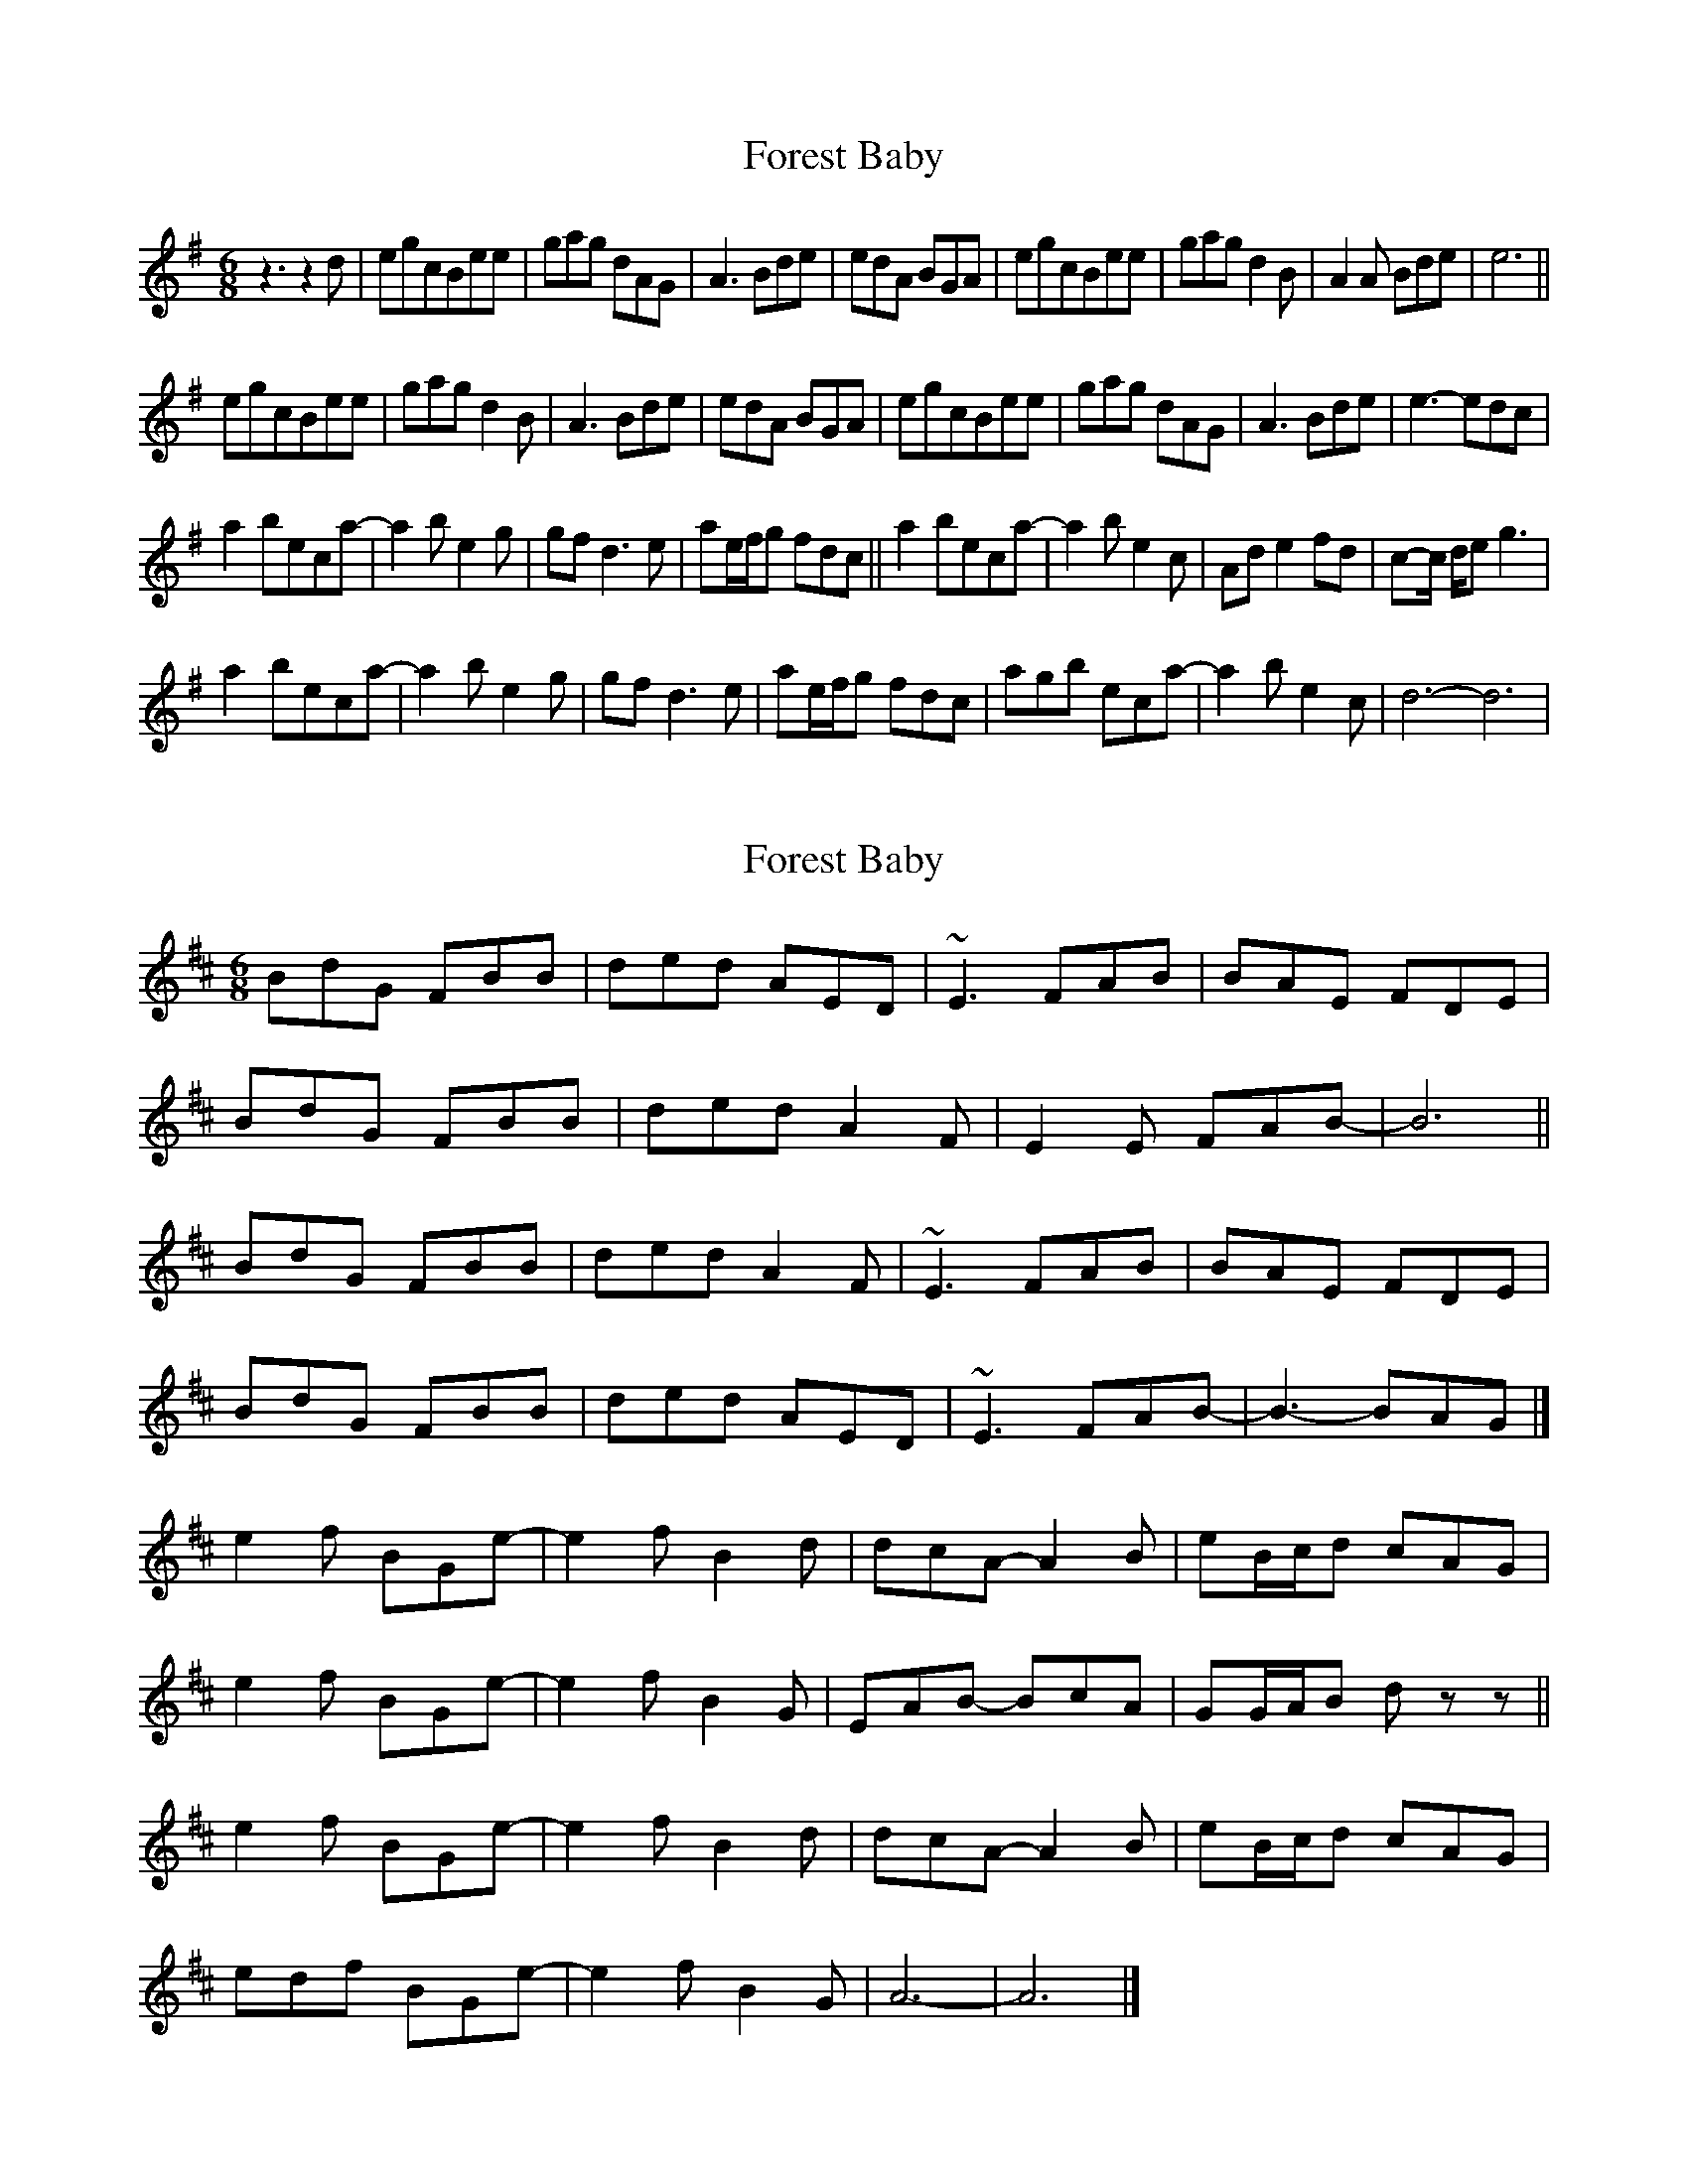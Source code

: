 X: 1
T: Forest Baby
Z: alangraham
S: https://thesession.org/tunes/15567#setting29185
R: jig
M: 6/8
L: 1/8
K: Gmaj
z3 z2d|egcBee|gag dAG|A3 Bde|edA BGA|egcBee|gag d2B|A2A Bde|e6||
egcBee|gag d2B|A3 Bde|edA BGA|egcBee|gag dAG|A3 Bde|e3-edc|
a2beca-|a2be2g|gfd3e|ae/f/g fdc||a2beca-|a2be2c|Ad e2fd|c-c/ d/eg3|
a2beca-|a2be2g|gfd3e|ae/f/g fdc|agb eca-|a2be2c|d6-d6|
X: 2
T: Forest Baby
Z: toppish
S: https://thesession.org/tunes/15567#setting29186
R: jig
M: 6/8
L: 1/8
K: Dmaj
BdG FBB|ded AED|~E3 FAB|BAE FDE|
BdG FBB|ded A2F|E2E FAB-|B6||
BdG FBB|ded A2F|~E3 FAB|BAE FDE|
BdG FBB|ded AED|~E3 FAB-|B3-BAG|]
e2f BGe-|e2fB2d|dcA- A2B|eB/2c/2d cAG|
e2f BGe-|e2fB2G|EAB- BcA|GG/2A/2B dzz||
e2f BGe-|e2fB2d|dcA-A2B|eB/2c/2d cAG|
edf BGe-|e2f B2G|A6-|A6|]
